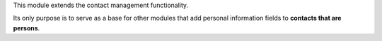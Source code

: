 This module extends the contact management functionality.

Its only purpose is to serve as a base for other modules that add personal
information fields to **contacts that are persons**.
